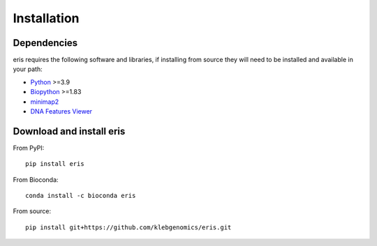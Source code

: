 **************************************
Installation
**************************************

Dependencies
=============

eris requires the following software and libraries, if installing from source they will need to be installed and
available in your path:

* `Python <https://python.org/>`_ >=3.9
* `Biopython <https://biopython.org/>`_ >=1.83
* `minimap2 <https://lh3.github.io/minimap2/>`_
* `DNA Features Viewer <https://edinburgh-genome-foundry.github.io/DnaFeaturesViewer/>`_


Download and install eris
=============================

From PyPI::

    pip install eris

From Bioconda::

    conda install -c bioconda eris

From source::

    pip install git+https://github.com/klebgenomics/eris.git

